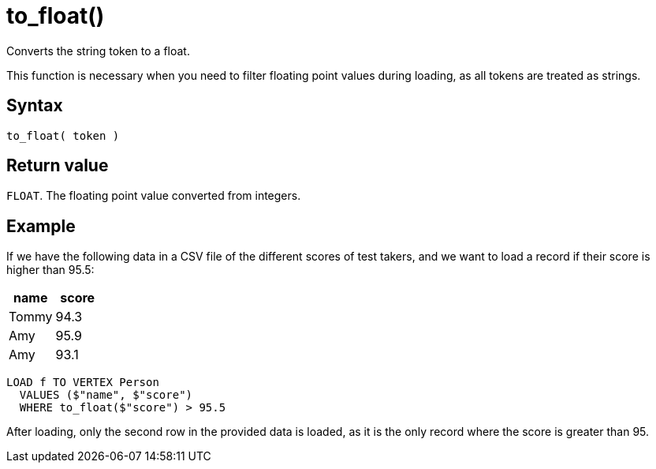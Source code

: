 = to_float()

Converts the string token to a float.

This function is necessary when you need to filter floating point values during loading, as all tokens are treated as strings.

== Syntax

`to_float( token )`

== Return value

`FLOAT`.
The floating point value converted from integers.

== Example

If we have the following data in a CSV file of the different scores of test takers, and we want to load a record if their score is higher than 95.5:


|===
|name |score

|Tommy
|94.3

|Amy
|95.9

|Amy
|93.1
|===

[,gsql]
----
LOAD f TO VERTEX Person
  VALUES ($"name", $"score")
  WHERE to_float($"score") > 95.5
----

After loading, only the second row in the provided data is loaded, as it is the only record where the score is greater than 95.